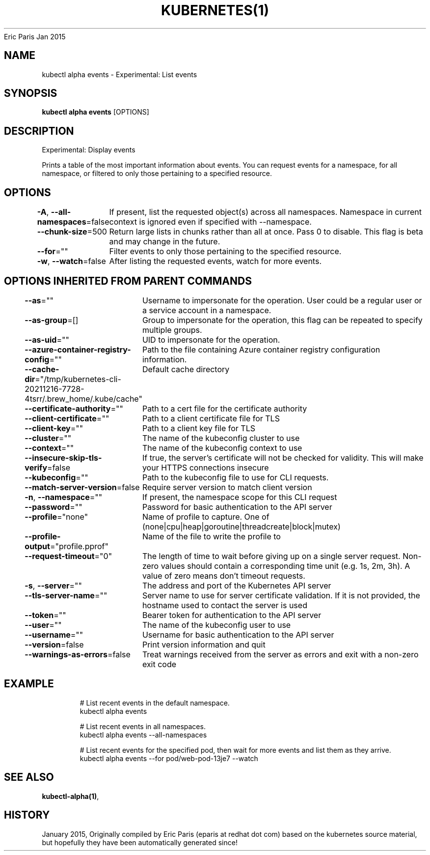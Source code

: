 .nh
.TH KUBERNETES(1) kubernetes User Manuals
Eric Paris
Jan 2015

.SH NAME
.PP
kubectl alpha events \- Experimental: List events


.SH SYNOPSIS
.PP
\fBkubectl alpha events\fP [OPTIONS]


.SH DESCRIPTION
.PP
Experimental: Display events

.PP
Prints a table of the most important information about events. You can request events for a namespace, for all namespace, or filtered to only those pertaining to a specified resource.


.SH OPTIONS
.PP
\fB\-A\fP, \fB\-\-all\-namespaces\fP=false
	If present, list the requested object(s) across all namespaces. Namespace in current context is ignored even if specified with \-\-namespace.

.PP
\fB\-\-chunk\-size\fP=500
	Return large lists in chunks rather than all at once. Pass 0 to disable. This flag is beta and may change in the future.

.PP
\fB\-\-for\fP=""
	Filter events to only those pertaining to the specified resource.

.PP
\fB\-w\fP, \fB\-\-watch\fP=false
	After listing the requested events, watch for more events.


.SH OPTIONS INHERITED FROM PARENT COMMANDS
.PP
\fB\-\-as\fP=""
	Username to impersonate for the operation. User could be a regular user or a service account in a namespace.

.PP
\fB\-\-as\-group\fP=[]
	Group to impersonate for the operation, this flag can be repeated to specify multiple groups.

.PP
\fB\-\-as\-uid\fP=""
	UID to impersonate for the operation.

.PP
\fB\-\-azure\-container\-registry\-config\fP=""
	Path to the file containing Azure container registry configuration information.

.PP
\fB\-\-cache\-dir\fP="/tmp/kubernetes\-cli\-20211216\-7728\-4tsrr/.brew\_home/.kube/cache"
	Default cache directory

.PP
\fB\-\-certificate\-authority\fP=""
	Path to a cert file for the certificate authority

.PP
\fB\-\-client\-certificate\fP=""
	Path to a client certificate file for TLS

.PP
\fB\-\-client\-key\fP=""
	Path to a client key file for TLS

.PP
\fB\-\-cluster\fP=""
	The name of the kubeconfig cluster to use

.PP
\fB\-\-context\fP=""
	The name of the kubeconfig context to use

.PP
\fB\-\-insecure\-skip\-tls\-verify\fP=false
	If true, the server's certificate will not be checked for validity. This will make your HTTPS connections insecure

.PP
\fB\-\-kubeconfig\fP=""
	Path to the kubeconfig file to use for CLI requests.

.PP
\fB\-\-match\-server\-version\fP=false
	Require server version to match client version

.PP
\fB\-n\fP, \fB\-\-namespace\fP=""
	If present, the namespace scope for this CLI request

.PP
\fB\-\-password\fP=""
	Password for basic authentication to the API server

.PP
\fB\-\-profile\fP="none"
	Name of profile to capture. One of (none|cpu|heap|goroutine|threadcreate|block|mutex)

.PP
\fB\-\-profile\-output\fP="profile.pprof"
	Name of the file to write the profile to

.PP
\fB\-\-request\-timeout\fP="0"
	The length of time to wait before giving up on a single server request. Non\-zero values should contain a corresponding time unit (e.g. 1s, 2m, 3h). A value of zero means don't timeout requests.

.PP
\fB\-s\fP, \fB\-\-server\fP=""
	The address and port of the Kubernetes API server

.PP
\fB\-\-tls\-server\-name\fP=""
	Server name to use for server certificate validation. If it is not provided, the hostname used to contact the server is used

.PP
\fB\-\-token\fP=""
	Bearer token for authentication to the API server

.PP
\fB\-\-user\fP=""
	The name of the kubeconfig user to use

.PP
\fB\-\-username\fP=""
	Username for basic authentication to the API server

.PP
\fB\-\-version\fP=false
	Print version information and quit

.PP
\fB\-\-warnings\-as\-errors\fP=false
	Treat warnings received from the server as errors and exit with a non\-zero exit code


.SH EXAMPLE
.PP
.RS

.nf
  # List recent events in the default namespace.
  kubectl alpha events
  
  # List recent events in all namespaces.
  kubectl alpha events \-\-all\-namespaces
  
  # List recent events for the specified pod, then wait for more events and list them as they arrive.
  kubectl alpha events \-\-for pod/web\-pod\-13je7 \-\-watch

.fi
.RE


.SH SEE ALSO
.PP
\fBkubectl\-alpha(1)\fP,


.SH HISTORY
.PP
January 2015, Originally compiled by Eric Paris (eparis at redhat dot com) based on the kubernetes source material, but hopefully they have been automatically generated since!

